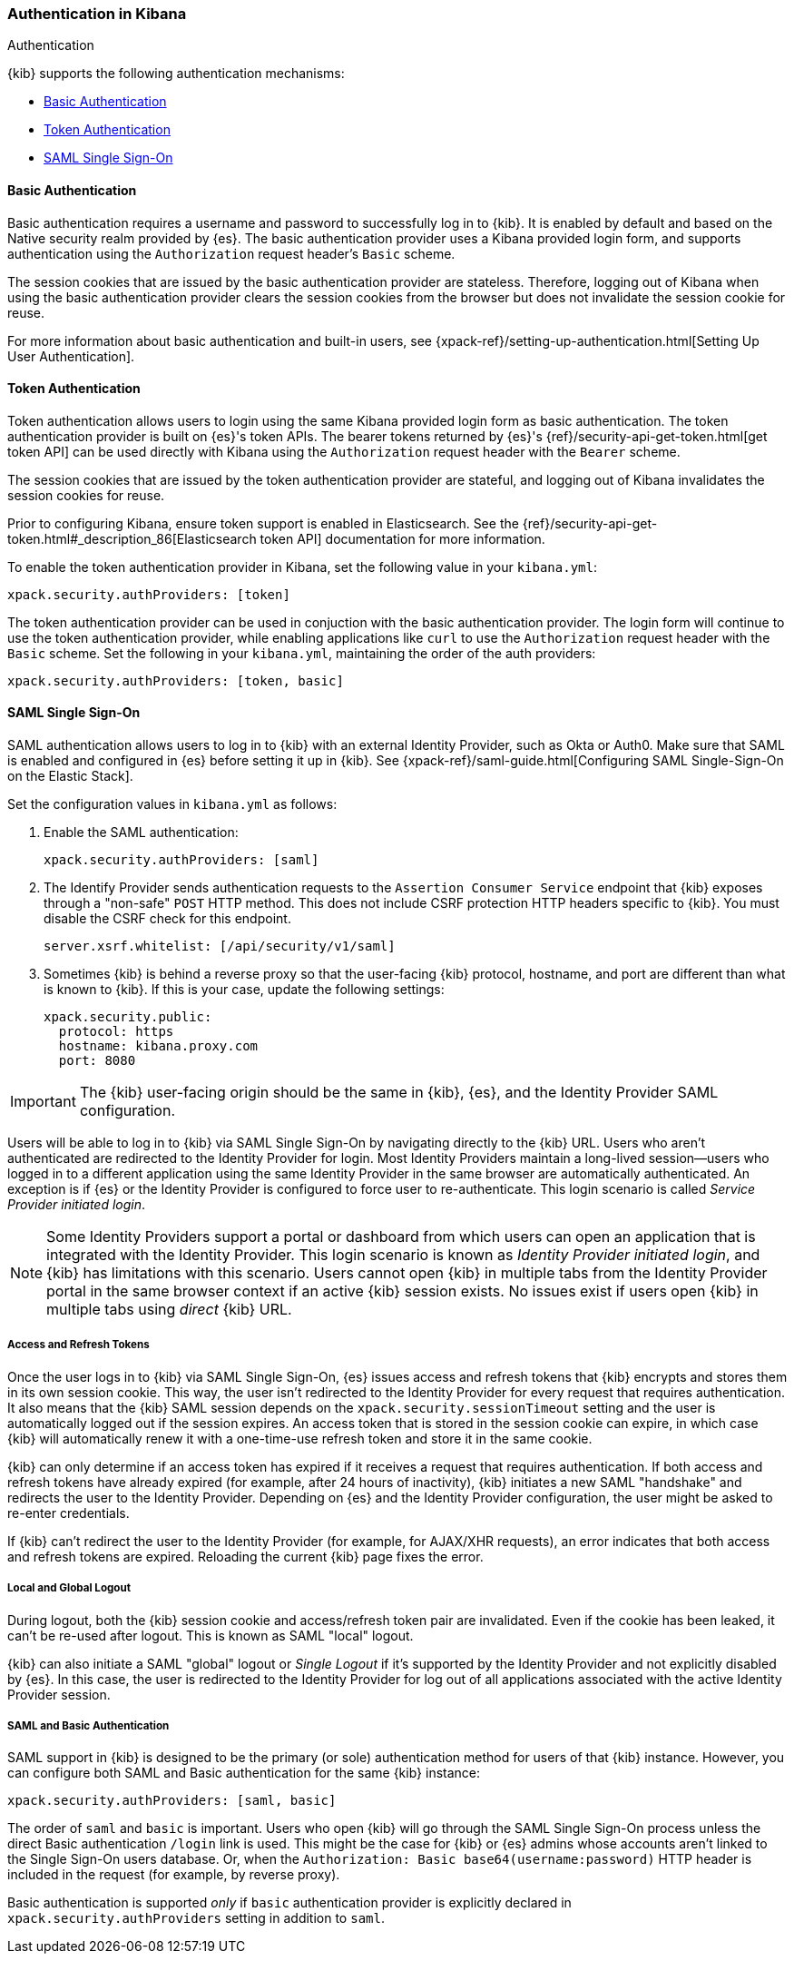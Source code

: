 [role="xpack"]
[[kibana-authentication]]
=== Authentication in Kibana
++++
<titleabbrev>Authentication</titleabbrev>
++++

{kib} supports the following authentication mechanisms:

- <<basic-authentication>>
- <<token-authentication>>
- <<saml>>

[[basic-authentication]]
==== Basic Authentication

Basic authentication requires a username and password to successfully log in to {kib}. It is enabled by default and based on the Native security realm provided by {es}. The basic authentication provider uses a Kibana provided login form, and supports authentication using the `Authorization` request header's `Basic` scheme.

The session cookies that are issued by the basic authentication provider are stateless. Therefore, logging out of Kibana when using the basic authentication provider clears the session cookies from the browser but does not invalidate the session cookie for reuse.

For more information about basic authentication and built-in users, see {xpack-ref}/setting-up-authentication.html[Setting Up User Authentication].

[[token-authentication]]
==== Token Authentication

Token authentication allows users to login using the same Kibana provided login form as basic authentication. The token authentication provider is built on {es}'s token APIs. The bearer tokens returned by {es}'s {ref}/security-api-get-token.html[get token API] can be used directly with Kibana using the `Authorization` request header with the `Bearer` scheme.

The session cookies that are issued by the token authentication provider are stateful, and logging out of Kibana invalidates the session cookies for reuse.

Prior to configuring Kibana, ensure token support is enabled in Elasticsearch. See the {ref}/security-api-get-token.html#_description_86[Elasticsearch token API] documentation for more information.

To enable the token authentication provider in Kibana, set the following value in your `kibana.yml`:

[source,yaml]
--------------------------------------------------------------------------------
xpack.security.authProviders: [token]
--------------------------------------------------------------------------------

The token authentication provider can be used in conjuction with the basic authentication provider. The login form will continue to use the token authentication provider, while enabling applications like `curl` to use the `Authorization` request header with the `Basic` scheme. Set the following in your `kibana.yml`, maintaining the order of the auth providers:

[source,yaml]
--------------------------------------------------------------------------------
xpack.security.authProviders: [token, basic]
--------------------------------------------------------------------------------

[[saml]]
==== SAML Single Sign-On

SAML authentication allows users to log in to {kib} with an external Identity Provider, such as Okta or Auth0. Make sure that SAML is enabled and configured in {es} before setting it up in {kib}. See {xpack-ref}/saml-guide.html[Configuring SAML Single-Sign-On on the Elastic Stack].

Set the configuration values in `kibana.yml` as follows:

. Enable the SAML authentication:
+
[source,yaml]
--------------------------------------------------------------------------------
xpack.security.authProviders: [saml]
--------------------------------------------------------------------------------

. The Identify Provider sends authentication requests to the `Assertion Consumer Service` endpoint that {kib} exposes through a "non-safe" `POST` HTTP method. This does not include CSRF protection HTTP headers specific to {kib}. You must disable the CSRF check for this endpoint.
+
[source,yaml]
--------------------------------------------------------------------------------
server.xsrf.whitelist: [/api/security/v1/saml]
--------------------------------------------------------------------------------

. Sometimes {kib} is behind a reverse proxy so that the user-facing {kib} protocol, hostname, and port are different than what is known to {kib}. If this is your case, update the following settings:
+
[source,yaml]
--------------------------------------------------------------------------------
xpack.security.public:
  protocol: https
  hostname: kibana.proxy.com
  port: 8080
--------------------------------------------------------------------------------
--

IMPORTANT: The {kib} user-facing origin should be the same in {kib}, {es}, and the Identity Provider SAML configuration.

Users will be able to log in to {kib} via SAML Single Sign-On by navigating directly to the {kib} URL. Users who aren't authenticated are redirected to the Identity Provider for login. Most Identity Providers maintain a long-lived session—users who logged in to a different application using the same Identity Provider in the same browser are automatically authenticated. An exception is if {es} or the Identity Provider is configured to force user to re-authenticate. This login scenario is called _Service Provider initiated login_.

NOTE: Some Identity Providers support a portal or dashboard from which users can open an application that is integrated with the Identity Provider. This login scenario is known as _Identity Provider initiated login_, and {kib} has limitations with this scenario. Users cannot open {kib} in multiple tabs from the Identity Provider portal in the same browser context if an active {kib} session exists. No issues exist if users open {kib} in multiple tabs using _direct_ {kib} URL.

[float]
===== Access and Refresh Tokens

Once the user logs in to {kib} via SAML Single Sign-On, {es} issues access and refresh tokens that {kib} encrypts and stores them in its own session cookie. This way, the user isn't redirected to the Identity Provider for every request that requires authentication. It also means that the {kib} SAML session depends on the `xpack.security.sessionTimeout` setting and the user is automatically logged out if the session expires. An access token that is stored in the session cookie can expire, in which case {kib} will automatically renew it with a one-time-use refresh token and store it in the same cookie.

{kib} can only determine if an access token has expired if it receives a request that requires authentication. If both access and refresh tokens have already expired (for example, after 24 hours of inactivity), {kib} initiates a new SAML "handshake" and redirects the user to the Identity Provider. Depending on {es} and the Identity Provider configuration, the user might be asked to re-enter credentials.

If {kib} can't redirect the user to the Identity Provider (for example, for AJAX/XHR requests), an error indicates that both access and refresh tokens are expired. Reloading the current {kib} page fixes the error.

[float]
===== Local and Global Logout

During logout, both the {kib} session cookie and access/refresh token pair are invalidated. Even if the cookie has been leaked, it can't be re-used after logout. This is known as SAML "local" logout.

{kib} can also initiate a SAML "global" logout or _Single Logout_ if it's supported by the Identity Provider and not explicitly disabled by {es}. In this case, the user is redirected to the Identity Provider for log out of all applications associated with the active Identity Provider session.

[float]
===== SAML and Basic Authentication

SAML support in {kib} is designed to be the primary (or sole) authentication method for users of that {kib} instance. However, you can configure both SAML and Basic authentication for the same {kib} instance:

[source,yaml]
--------------------------------------------------------------------------------
xpack.security.authProviders: [saml, basic]
--------------------------------------------------------------------------------
--

The order of `saml` and `basic` is important. Users who open {kib} will go through the SAML Single Sign-On process unless the direct Basic authentication `/login` link is used. This might be the case for {kib} or {es} admins whose accounts aren't linked to the Single Sign-On users database. Or, when the `Authorization: Basic base64(username:password)` HTTP header is included in the request (for example, by reverse proxy).

Basic authentication is supported _only_ if `basic` authentication provider is explicitly declared in `xpack.security.authProviders` setting in addition to `saml`.
